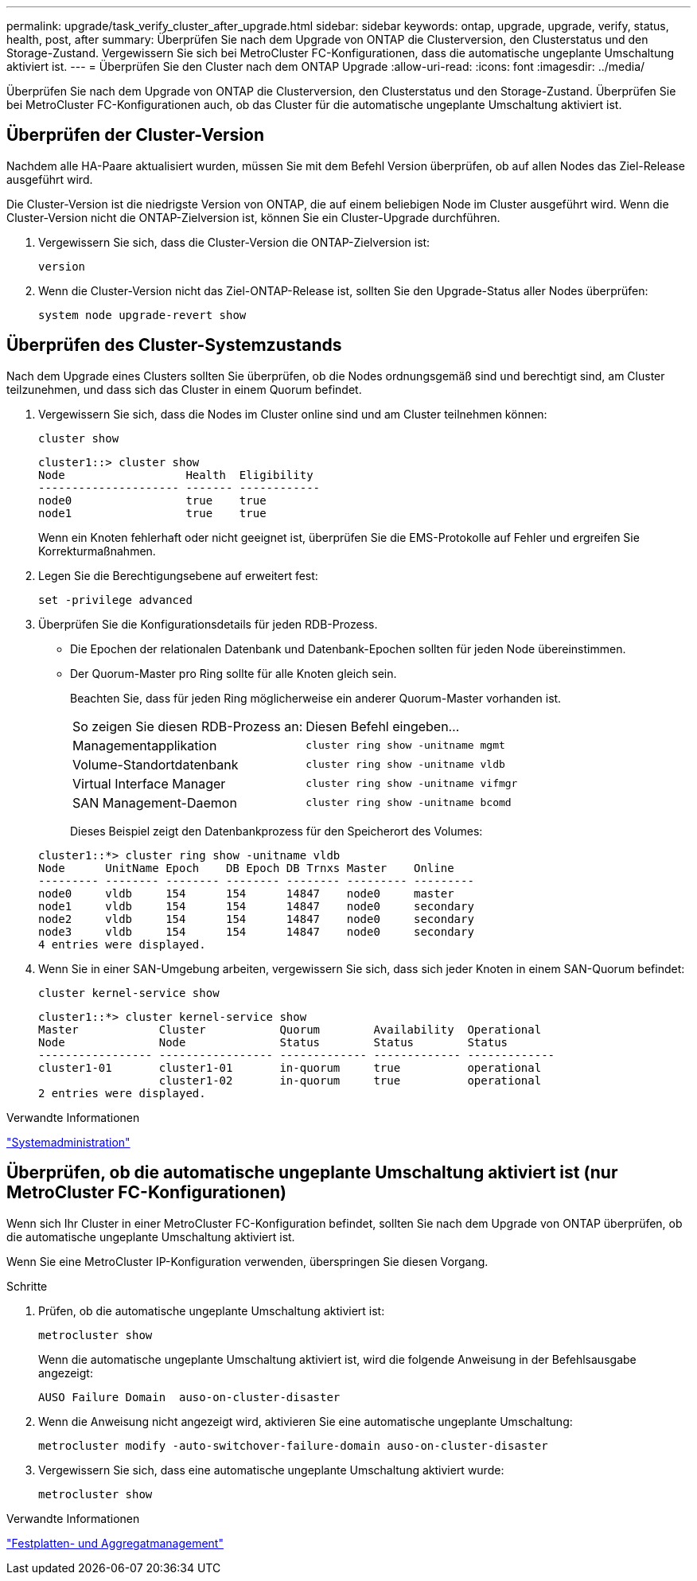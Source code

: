 ---
permalink: upgrade/task_verify_cluster_after_upgrade.html 
sidebar: sidebar 
keywords: ontap, upgrade, upgrade, verify, status, health, post, after 
summary: Überprüfen Sie nach dem Upgrade von ONTAP die Clusterversion, den Clusterstatus und den Storage-Zustand. Vergewissern Sie sich bei MetroCluster FC-Konfigurationen, dass die automatische ungeplante Umschaltung aktiviert ist. 
---
= Überprüfen Sie den Cluster nach dem ONTAP Upgrade
:allow-uri-read: 
:icons: font
:imagesdir: ../media/


[role="lead"]
Überprüfen Sie nach dem Upgrade von ONTAP die Clusterversion, den Clusterstatus und den Storage-Zustand. Überprüfen Sie bei MetroCluster FC-Konfigurationen auch, ob das Cluster für die automatische ungeplante Umschaltung aktiviert ist.



== Überprüfen der Cluster-Version

Nachdem alle HA-Paare aktualisiert wurden, müssen Sie mit dem Befehl Version überprüfen, ob auf allen Nodes das Ziel-Release ausgeführt wird.

Die Cluster-Version ist die niedrigste Version von ONTAP, die auf einem beliebigen Node im Cluster ausgeführt wird. Wenn die Cluster-Version nicht die ONTAP-Zielversion ist, können Sie ein Cluster-Upgrade durchführen.

. Vergewissern Sie sich, dass die Cluster-Version die ONTAP-Zielversion ist:
+
[source, cli]
----
version
----
. Wenn die Cluster-Version nicht das Ziel-ONTAP-Release ist, sollten Sie den Upgrade-Status aller Nodes überprüfen:
+
[source, cli]
----
system node upgrade-revert show
----




== Überprüfen des Cluster-Systemzustands

Nach dem Upgrade eines Clusters sollten Sie überprüfen, ob die Nodes ordnungsgemäß sind und berechtigt sind, am Cluster teilzunehmen, und dass sich das Cluster in einem Quorum befindet.

. Vergewissern Sie sich, dass die Nodes im Cluster online sind und am Cluster teilnehmen können:
+
[source, cli]
----
cluster show
----
+
[listing]
----
cluster1::> cluster show
Node                  Health  Eligibility
--------------------- ------- ------------
node0                 true    true
node1                 true    true
----
+
Wenn ein Knoten fehlerhaft oder nicht geeignet ist, überprüfen Sie die EMS-Protokolle auf Fehler und ergreifen Sie Korrekturmaßnahmen.

. Legen Sie die Berechtigungsebene auf erweitert fest:
+
[source, cli]
----
set -privilege advanced
----
. Überprüfen Sie die Konfigurationsdetails für jeden RDB-Prozess.
+
** Die Epochen der relationalen Datenbank und Datenbank-Epochen sollten für jeden Node übereinstimmen.
** Der Quorum-Master pro Ring sollte für alle Knoten gleich sein.
+
Beachten Sie, dass für jeden Ring möglicherweise ein anderer Quorum-Master vorhanden ist.

+
|===


| So zeigen Sie diesen RDB-Prozess an: | Diesen Befehl eingeben... 


 a| 
Managementapplikation
 a| 
`cluster ring show -unitname mgmt`



 a| 
Volume-Standortdatenbank
 a| 
`cluster ring show -unitname vldb`



 a| 
Virtual Interface Manager
 a| 
`cluster ring show -unitname vifmgr`



 a| 
SAN Management-Daemon
 a| 
`cluster ring show -unitname bcomd`

|===
+
Dieses Beispiel zeigt den Datenbankprozess für den Speicherort des Volumes:



+
[listing]
----
cluster1::*> cluster ring show -unitname vldb
Node      UnitName Epoch    DB Epoch DB Trnxs Master    Online
--------- -------- -------- -------- -------- --------- ---------
node0     vldb     154      154      14847    node0     master
node1     vldb     154      154      14847    node0     secondary
node2     vldb     154      154      14847    node0     secondary
node3     vldb     154      154      14847    node0     secondary
4 entries were displayed.
----
. Wenn Sie in einer SAN-Umgebung arbeiten, vergewissern Sie sich, dass sich jeder Knoten in einem SAN-Quorum befindet:
+
[source, cli]
----
cluster kernel-service show
----
+
[listing]
----
cluster1::*> cluster kernel-service show
Master            Cluster           Quorum        Availability  Operational
Node              Node              Status        Status        Status
----------------- ----------------- ------------- ------------- -------------
cluster1-01       cluster1-01       in-quorum     true          operational
                  cluster1-02       in-quorum     true          operational
2 entries were displayed.
----


.Verwandte Informationen
link:../system-admin/index.html["Systemadministration"]



== Überprüfen, ob die automatische ungeplante Umschaltung aktiviert ist (nur MetroCluster FC-Konfigurationen)

Wenn sich Ihr Cluster in einer MetroCluster FC-Konfiguration befindet, sollten Sie nach dem Upgrade von ONTAP überprüfen, ob die automatische ungeplante Umschaltung aktiviert ist.

Wenn Sie eine MetroCluster IP-Konfiguration verwenden, überspringen Sie diesen Vorgang.

.Schritte
. Prüfen, ob die automatische ungeplante Umschaltung aktiviert ist:
+
[source, cli]
----
metrocluster show
----
+
Wenn die automatische ungeplante Umschaltung aktiviert ist, wird die folgende Anweisung in der Befehlsausgabe angezeigt:

+
[listing]
----
AUSO Failure Domain  auso-on-cluster-disaster
----
. Wenn die Anweisung nicht angezeigt wird, aktivieren Sie eine automatische ungeplante Umschaltung:
+
[source, cli]
----
metrocluster modify -auto-switchover-failure-domain auso-on-cluster-disaster
----
. Vergewissern Sie sich, dass eine automatische ungeplante Umschaltung aktiviert wurde:
+
[source, cli]
----
metrocluster show
----


.Verwandte Informationen
link:../disks-aggregates/index.html["Festplatten- und Aggregatmanagement"]
